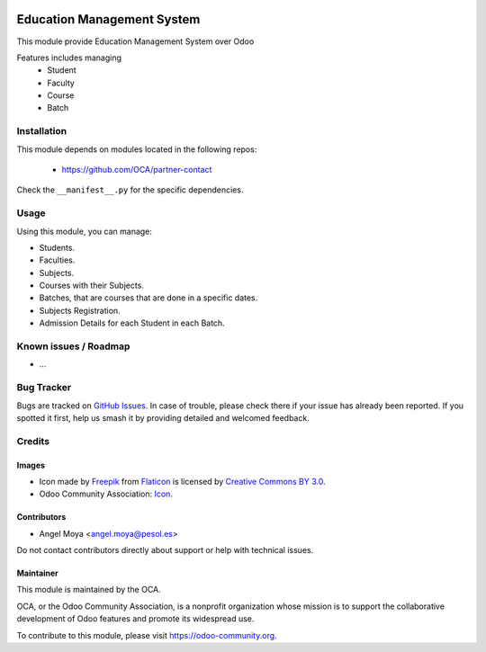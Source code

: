 .. image:: https://img.shields.io/badge/licence-AGPL--3-blue.svg
   :target: http://www.gnu.org/licenses/agpl
   :alt: License: AGPL-3

===========================
Education Management System
===========================

This module provide Education Management System over Odoo

Features includes managing
    * Student
    * Faculty
    * Course
    * Batch

Installation
============

This module depends on modules located in the following repos:

    * https://github.com/OCA/partner-contact

Check the ``__manifest__.py`` for the specific dependencies.

Usage
=====

Using this module, you can manage:

- Students.
- Faculties.
- Subjects.
- Courses with their Subjects.
- Batches, that are courses that are done in a specific dates.
- Subjects Registration.
- Admission Details for each Student in each Batch.

.. image:: https://odoo-community.org/website/image/ir.attachment/5784_f2813bd/datas
   :alt: Try me on Runbot
   :target: https://runbot.odoo-community.org/runbot/217/10.0

Known issues / Roadmap
======================

* ...

Bug Tracker
===========

Bugs are tracked on `GitHub Issues
<https://github.com/OCA/vertical-education/issues>`_. In case of trouble, please
check there if your issue has already been reported. If you spotted it first,
help us smash it by providing detailed and welcomed feedback.

Credits
=======

Images
------

* Icon made by `Freepik <http://www.freepik.com>`_ from `Flaticon <www.flaticon.com>`_ is licensed by `Creative Commons BY 3.0 <http://creativecommons.org/licenses/by/3.0/>`_.
* Odoo Community Association: `Icon <https://github.com/OCA/maintainer-tools/blob/master/template/module/static/description/icon.svg>`_.

Contributors
------------

* Angel Moya <angel.moya@pesol.es>

Do not contact contributors directly about support or help with technical issues.

Maintainer
----------

.. image:: https://odoo-community.org/logo.png
   :alt: Odoo Community Association
   :target: https://odoo-community.org

This module is maintained by the OCA.

OCA, or the Odoo Community Association, is a nonprofit organization whose
mission is to support the collaborative development of Odoo features and
promote its widespread use.

To contribute to this module, please visit https://odoo-community.org.
